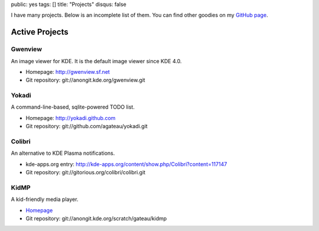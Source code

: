 public: yes
tags: []
title: "Projects"
disqus: false

I have many projects. Below is an incomplete list of them. You can find
other goodies on my `GitHub page <http://github.com/agateau>`_.

Active Projects
---------------

Gwenview
========

An image viewer for KDE. It is the default image viewer since KDE 4.0.

- Homepage: http://gwenview.sf.net
- Git repository: git://anongit.kde.org/gwenview.git

Yokadi
======

A command-line-based, sqlite-powered TODO list.

- Homepage: http://yokadi.github.com
- Git repository: git://github.com/agateau/yokadi.git

Colibri
=======

An alternative to KDE Plasma notifications.

- kde-apps.org entry: http://kde-apps.org/content/show.php/Colibri?content=117147
- Git repository: git://gitorious.org/colibri/colibri.git

KidMP
=====

A kid-friendly media player.

- `Homepage </projects/kidmp/>`__
- Git repository: git://anongit.kde.org/scratch/gateau/kidmp
